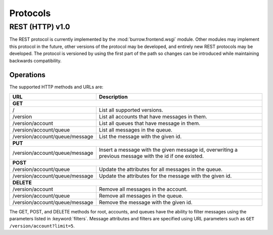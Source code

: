 ..
  Copyright (C) 2011 OpenStack LLC.
 
  Licensed under the Apache License, Version 2.0 (the "License");
  you may not use this file except in compliance with the License.
  You may obtain a copy of the License at
 
      http://www.apache.org/licenses/LICENSE-2.0
 
  Unless required by applicable law or agreed to in writing, software
  distributed under the License is distributed on an "AS IS" BASIS,
  WITHOUT WARRANTIES OR CONDITIONS OF ANY KIND, either express or implied.
  See the License for the specific language governing permissions and
  limitations under the License.

Protocols
*********

REST (HTTP) v1.0
================

The REST protocol is currently implemented by the
:mod:`burrow.frontend.wsgi` module. Other modules may implement
this protocol in the future, other versions of the protocol may be
developed, and entirely new REST protocols may be developed. The
protocol is versioned by using the first part of the path so changes
can be introduced while maintaining backwards compatibility.

Operations
----------

The supported HTTP methods and URLs are:

============================== =============================================
URL                            Description
============================== =============================================
**GET**
----------------------------------------------------------------------------
/                              List all supported versions.
/version                       List all accounts that have messages in them.
/version/account               List all queues that have message in them.
/version/account/queue         List all messages in the queue.
/version/account/queue/message List the message with the given id.
**PUT**
----------------------------------------------------------------------------
/version/account/queue/message Insert a message with the given message id,
                               overwriting a previous message with the
                               id if one existed.
**POST**
----------------------------------------------------------------------------
/version/account/queue         Update the attributes for all messages in the
                               queue.
/version/account/queue/message Update the attributes for the message with
                               the given id.
**DELETE**
----------------------------------------------------------------------------
/version/account               Remove all messages in the account.
/version/account/queue         Remove all messages in the queue.
/version/account/queue/message Remove the message with the given id. 
============================== =============================================

The GET, POST, and DELETE methods for root, accounts, and queues
have the ability to filter messages using the parameters listed in
:keyword:`filters`. Message attributes and filters are specified
using URL parameters such as ``GET /version/account?limit=5``.
